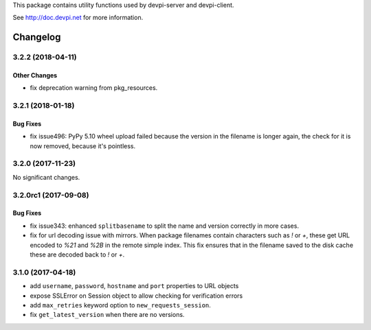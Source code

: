 
This package contains utility functions used by devpi-server and devpi-client.

See http://doc.devpi.net for more information.


=========
Changelog
=========



.. towncrier release notes start

3.2.2 (2018-04-11)
==================

Other Changes
-------------

- fix deprecation warning from pkg_resources.


3.2.1 (2018-01-18)
==================

Bug Fixes
---------

- fix issue496: PyPy 5.10 wheel upload failed because the version in the
  filename is longer again, the check for it is now removed, because it's
  pointless.


3.2.0 (2017-11-23)
==================

No significant changes.


3.2.0rc1 (2017-09-08)
=====================

Bug Fixes
---------

- fix issue343: enhanced ``splitbasename`` to split the name and version
  correctly in more cases.

- fix for url decoding issue with mirrors. When package filenames contain
  characters such as `!` or `+`, these get URL encoded to `%21` and `%2B` in
  the remote simple index. This fix ensures that in the filename saved to the
  disk cache these are decoded back to `!` or `+`.


3.1.0 (2017-04-18)
==================

- add ``username``, ``password``, ``hostname`` and ``port`` properties to
  URL objects

- expose SSLError on Session object to allow checking for verification errors

- add ``max_retries`` keyword option to ``new_requests_session``.

- fix ``get_latest_version`` when there are no versions.




